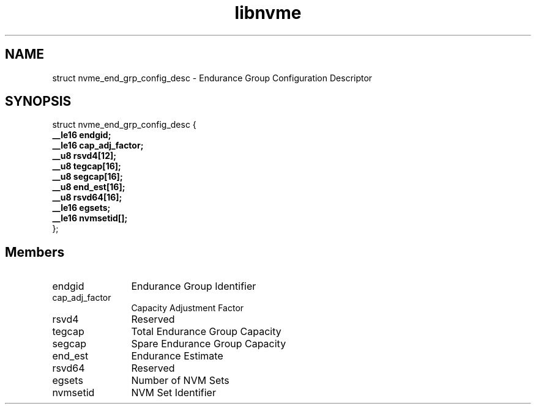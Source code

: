 .TH "libnvme" 9 "struct nvme_end_grp_config_desc" "January 2023" "API Manual" LINUX
.SH NAME
struct nvme_end_grp_config_desc \- Endurance Group Configuration Descriptor
.SH SYNOPSIS
struct nvme_end_grp_config_desc {
.br
.BI "    __le16 endgid;"
.br
.BI "    __le16 cap_adj_factor;"
.br
.BI "    __u8 rsvd4[12];"
.br
.BI "    __u8 tegcap[16];"
.br
.BI "    __u8 segcap[16];"
.br
.BI "    __u8 end_est[16];"
.br
.BI "    __u8 rsvd64[16];"
.br
.BI "    __le16 egsets;"
.br
.BI "    __le16 nvmsetid[];"
.br
.BI "
};
.br

.SH Members
.IP "endgid" 12
Endurance Group Identifier
.IP "cap_adj_factor" 12
Capacity Adjustment Factor
.IP "rsvd4" 12
Reserved
.IP "tegcap" 12
Total Endurance Group Capacity
.IP "segcap" 12
Spare Endurance Group Capacity
.IP "end_est" 12
Endurance Estimate
.IP "rsvd64" 12
Reserved
.IP "egsets" 12
Number of NVM Sets
.IP "nvmsetid" 12
NVM Set Identifier
